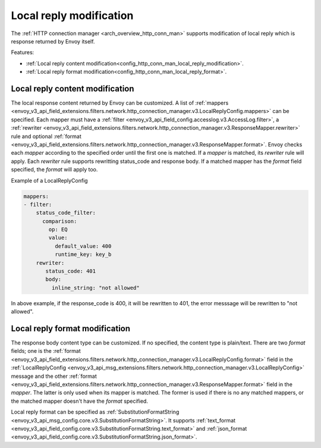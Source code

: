 .. _config_http_conn_man_local_reply:

Local reply modification
========================

The :ref:`HTTP connection manager <arch_overview_http_conn_man>` supports modification of local reply which is response returned by Envoy itself.

Features:

* :ref:`Local reply content modification<config_http_conn_man_local_reply_modification>`.
* :ref:`Local reply format modification<config_http_conn_man_local_reply_format>`.

.. _config_http_conn_man_local_reply_modification:

Local reply content modification
--------------------------------

The local response content returned by Envoy can be customized. A list of :ref:`mappers <envoy_v3_api_field_extensions.filters.network.http_connection_manager.v3.LocalReplyConfig.mappers>` can be specified. Each mapper must have a :ref:`filter <envoy_v3_api_field_config.accesslog.v3.AccessLog.filter>`, a :ref:`rewriter <envoy_v3_api_field_extensions.filters.network.http_connection_manager.v3.ResponseMapper.rewriter>` rule and optional :ref:`format <envoy_v3_api_field_extensions.filters.network.http_connection_manager.v3.ResponseMapper.format>`. Envoy checks each `mapper` according to the specified order until the first one is matched. If a `mapper` is matched, its `rewriter` rule will apply. Each `rewriter` rule supports rewritting status_code and response body. If a matched mapper has the `format` field specified, the `format` will apply too.

Example of a LocalReplyConfig

.. code-block::

  mappers:
  - filter:
      status_code_filter:
        comparison:
          op: EQ
          value:
            default_value: 400
            runtime_key: key_b
      rewriter:
         status_code: 401
	 body:
	   inline_string: "not allowed"

In above example, if the response_code is 400,  it will be rewritten to 401, the error messsage will be rewritten to "not allowed".

.. _config_http_conn_man_local_reply_format:

Local reply format modification
-------------------------------

The response body content type can be customized. If no specified, the content type is plain/text. There are two `format` fields; one is the :ref:`format <envoy_v3_api_field_extensions.filters.network.http_connection_manager.v3.LocalReplyConfig.format>` field in the :ref:`LocalReplyConfig <envoy_v3_api_msg_extensions.filters.network.http_connection_manager.v3.LocalReplyConfig>` message and the other :ref:`format <envoy_v3_api_field_extensions.filters.network.http_connection_manager.v3.ResponseMapper.format>` field in the `mapper`. The latter is only used when its mapper is matched. The former is used if there is no any matched mappers, or the matched mapper doesn't have the `format` specified.

Local reply format can be specified as :ref:`SubstitutionFormatString <envoy_v3_api_msg_config.core.v3.SubstitutionFormatString>`. It supports :ref:`text_format <envoy_v3_api_field_config.core.v3.SubstitutionFormatString.text_format>` and :ref:`json_format <envoy_v3_api_field_config.core.v3.SubstitutionFormatString.json_format>`.
